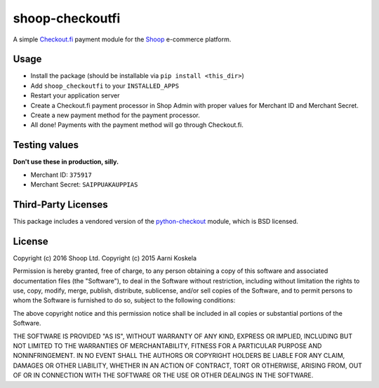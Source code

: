shoop-checkoutfi
================

A simple Checkout.fi_ payment module for the Shoop_ e-commerce platform.

.. _Checkout.fi: http://www.checkout.fi/
.. _Shoop: http://github.com/shoopio/shoop

Usage
-----

* Install the package (should be installable via
  ``pip install <this_dir>``)
* Add ``shoop_checkoutfi`` to your ``INSTALLED_APPS``
* Restart your application server
* Create a Checkout.fi payment processor in Shop Admin with proper
  values for Merchant ID and Merchant Secret.
* Create a new payment method for the payment processor.
* All done! Payments with the payment method will go through
  Checkout.fi.

Testing values
--------------

**Don't use these in production, silly.**

* Merchant ID: ``375917``
* Merchant Secret: ``SAIPPUAKAUPPIAS``

Third-Party Licenses
--------------------

This package includes a vendored version of the python-checkout_ module,
which is BSD licensed.

.. _python-checkout: https://github.com/tuomasb/python-checkout

License
-------

Copyright (c) 2016 Shoop Ltd.
Copyright (c) 2015 Aarni Koskela

Permission is hereby granted, free of charge, to any person obtaining a copy
of this software and associated documentation files (the "Software"), to deal
in the Software without restriction, including without limitation the rights
to use, copy, modify, merge, publish, distribute, sublicense, and/or sell
copies of the Software, and to permit persons to whom the Software is
furnished to do so, subject to the following conditions:

The above copyright notice and this permission notice shall be included in all
copies or substantial portions of the Software.

THE SOFTWARE IS PROVIDED "AS IS", WITHOUT WARRANTY OF ANY KIND, EXPRESS OR
IMPLIED, INCLUDING BUT NOT LIMITED TO THE WARRANTIES OF MERCHANTABILITY,
FITNESS FOR A PARTICULAR PURPOSE AND NONINFRINGEMENT. IN NO EVENT SHALL THE
AUTHORS OR COPYRIGHT HOLDERS BE LIABLE FOR ANY CLAIM, DAMAGES OR OTHER
LIABILITY, WHETHER IN AN ACTION OF CONTRACT, TORT OR OTHERWISE, ARISING FROM,
OUT OF OR IN CONNECTION WITH THE SOFTWARE OR THE USE OR OTHER DEALINGS IN THE
SOFTWARE.
